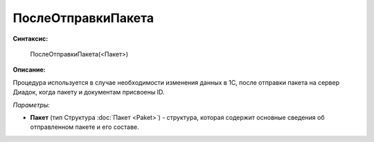 
ПослеОтправкиПакета
===================

**Синтаксис:**

    ПослеОтправкиПакета(<Пакет>)

**Описание:**

Процедура используется в случае необходимости изменения данных в 1С, после отправки пакета на сервер Диадок, когда пакету и документам присвоены ID.

*Параметры:*

* **Пакет** (тип Структура :doc:`Пакет <Paket>`) - структура, которая содержит основные сведения об отправленном пакете и его составе.
